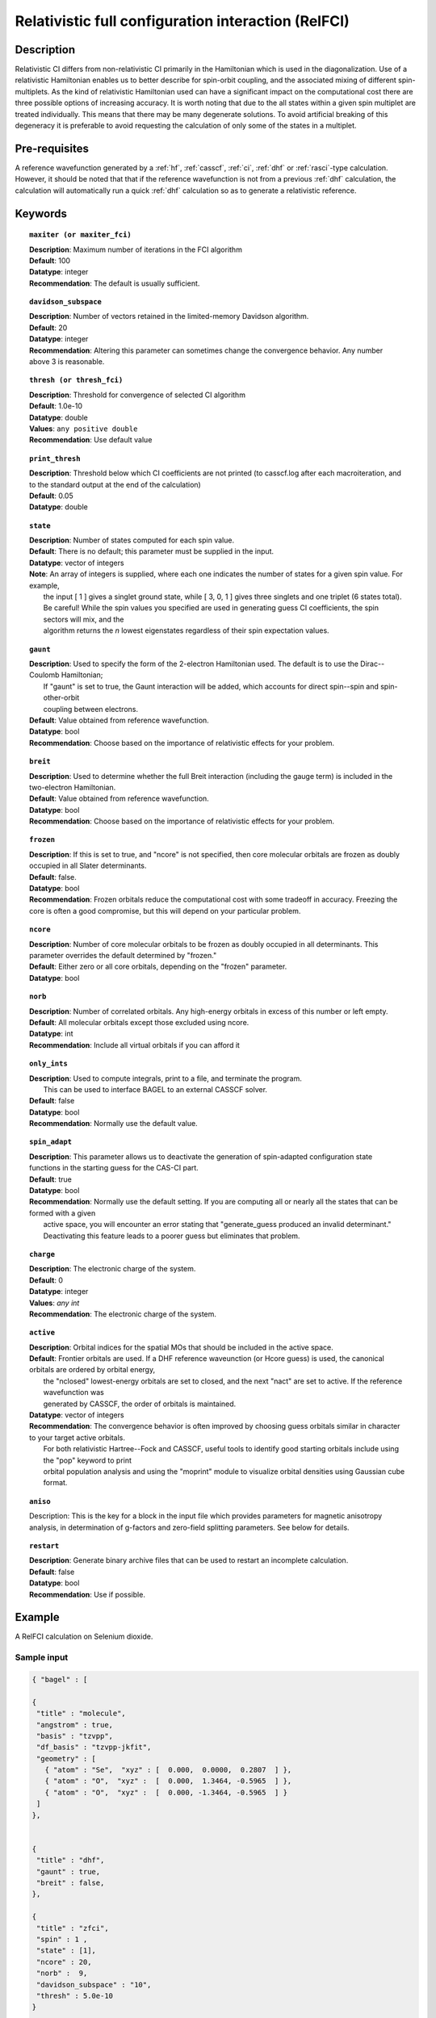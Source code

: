 .. index:: zfci

.. _zfci:

****************************************************
Relativistic full configuration interaction (RelFCI)
****************************************************

Description
===========

Relativistic CI differs from non-relativistic CI primarily in the Hamiltonian which is used in the diagonalization. Use of a relativistic Hamiltonian enables us to better describe for spin-orbit coupling, and the associated mixing of different spin-multiplets. As the kind of relativistic Hamiltonian used can have a significant impact on the computational cost there are three possible options of increasing accuracy. It is  worth noting that due to the all states within a given spin multiplet are treated individually. This means that there may be many degenerate solutions. To avoid artificial breaking of this degeneracy it is preferable to avoid requesting the calculation of only some of the states in a multiplet.


Pre-requisites
==============
A reference wavefunction generated by a :ref:`hf`, :ref:`casscf`, :ref:`ci`, :ref:`dhf` or :ref:`rasci`-type calculation. However, it should be noted that that if the reference wavefunction is not from a previous :ref:`dhf` calculation, the calculation will automatically run a quick :ref:`dhf` calculation so as to generate a relativistic reference. 

Keywords
========


.. topic:: ``maxiter (or maxiter_fci)``

   | **Description**: Maximum number of iterations in the FCI algorithm
   | **Default**: 100
   | **Datatype**: integer
   | **Recommendation**:  The default is usually sufficient.  

.. topic:: ``davidson_subspace``

   | **Description**:  Number of vectors retained in the limited-memory Davidson algorithm.
   | **Default**: 20
   | **Datatype**: integer
   | **Recommendation**: Altering this parameter can sometimes change the convergence behavior.  Any number above 3 is reasonable.  

.. topic:: ``thresh (or thresh_fci)``

   | **Description**: Threshold for convergence of selected CI algorithm 
   | **Default**: 1.0e-10 
   | **Datatype**: double
   | **Values**: ``any positive double``
   | **Recommendation**: Use default value

.. topic:: ``print_thresh``

   | **Description**:  Threshold below which CI coefficients are not printed (to casscf.log after each macroiteration, and to the standard output at the end of the calculation)
   | **Default**: 0.05
   | **Datatype**: double

.. topic:: ``state``

   | **Description**: Number of states computed for each spin value.
   | **Default**:  There is no default; this parameter must be supplied in the input.  
   | **Datatype**: vector of integers
   | **Note**:  An array of integers is supplied, where each one indicates the number of states for a given spin value.  For example, 
   |      the input [ 1 ] gives a singlet ground state, while [ 3, 0, 1 ] gives three singlets and one triplet (6 states total).  
   |      Be careful!  While the spin values you specified are used in generating guess CI coefficients, the spin sectors will mix, and the 
   |      algorithm returns the *n* lowest eigenstates regardless of their spin expectation values.  

.. topic:: ``gaunt``

   | **Description**:  Used to specify the form of the 2-electron Hamiltonian used.  The default is to use the Dirac--Coulomb Hamiltonian;
   |     If "gaunt" is set to true, the Gaunt interaction will be added, which accounts for direct spin--spin and spin-other-orbit 
   |     coupling between electrons.  
   | **Default**: Value obtained from reference wavefunction.  
   | **Datatype**: bool
   | **Recommendation**:  Choose based on the importance of relativistic effects for your problem.  

.. topic:: ``breit``

   | **Description**:  Used to determine whether the full Breit interaction (including the gauge term) is included in the two-electron Hamiltonian.  
   | **Default**: Value obtained from reference wavefunction.  
   | **Datatype**: bool
   | **Recommendation**:  Choose based on the importance of relativistic effects for your problem.  

.. topic:: ``frozen``

   | **Description**:  If this is set to true, and "ncore" is not specified, then core molecular orbitals are frozen as doubly occupied in all Slater determinants.  
   | **Default**: false.
   | **Datatype**: bool
   | **Recommendation**:  Frozen orbitals reduce the computational cost with some tradeoff in accuracy.  Freezing the core is often a good compromise, but this will depend on your particular problem. 

.. topic:: ``ncore``

   | **Description**:  Number of core molecular orbitals to be frozen as doubly occupied in all determinants.  This parameter overrides the default determined by "frozen."
   | **Default**: Either zero or all core orbitals, depending on the "frozen" parameter.  
   | **Datatype**: bool

.. topic:: ``norb``

   | **Description**: Number of correlated orbitals.  Any high-energy orbitals in excess of this number or left empty.  
   | **Default**:  All molecular orbitals except those excluded using ncore.
   | **Datatype**: int
   | **Recommendation**:  Include all virtual orbitals if you can afford it

.. topic:: ``only_ints``

   | **Description**:  Used to compute integrals, print to a file, and terminate the program.
   |      This can be used to interface BAGEL to an external CASSCF solver.  
   | **Default**: false
   | **Datatype**: bool
   | **Recommendation**:  Normally use the default value.  

.. topic:: ``spin_adapt``

   | **Description**:  This parameter allows us to deactivate the generation of spin-adapted configuration state functions in the starting guess for the CAS-CI part.  
   | **Default**: true
   | **Datatype**: bool
   | **Recommendation**:  Normally use the default setting.  If you are computing all or nearly all the states that can be formed with a given 
   |     active space, you will encounter an error stating that "generate_guess produced an invalid determinant."  
   |     Deactivating this feature leads to a poorer guess but eliminates that problem.  

.. topic:: ``charge``

   | **Description**: The electronic charge of the system.
   | **Default**:  0
   | **Datatype**: integer
   | **Values**: `any int`
   | **Recommendation**: The electronic charge of the system. 

.. topic:: ``active``

   | **Description**:  Orbital indices for the spatial MOs that should be included in the active space.  
   | **Default**:  Frontier orbitals are used.  If a DHF reference waveunction (or Hcore guess) is used, the canonical orbitals are ordered by orbital energy, 
   |     the "nclosed" lowest-energy orbitals are set to closed, and the next "nact" are set to active.  If the reference wavefunction was 
   |     generated by CASSCF, the order of orbitals is maintained.  
   | **Datatype**: vector of integers
   | **Recommendation**:  The convergence behavior is often improved by choosing guess orbitals similar in character to your target active orbitals.  
   |     For both relativistic Hartree--Fock and CASSCF, useful tools to identify good starting orbitals include using the "pop" keyword to print 
   |     orbital population analysis and using the "moprint" module to visualize orbital densities using Gaussian cube format.  

.. topic:: ``aniso``

   | Description:  This is the key for a block in the input file which provides parameters for magnetic anisotropy analysis, in determination of g-factors and zero-field splitting parameters.  See below for details.  

.. topic:: ``restart``

   | **Description**: Generate binary archive files that can be used to restart an incomplete calculation.  
   | **Default**: false
   | **Datatype**: bool
   | **Recommendation**: Use if possible.


Example
=======
A RelFCI calculation on Selenium dioxide.

Sample input
------------

.. code-block:: javascript 

 { "bagel" : [

 {
  "title" : "molecule",
  "angstrom" : true,
  "basis" : "tzvpp",
  "df_basis" : "tzvpp-jkfit",
  "geometry" : [
    { "atom" : "Se",  "xyz" : [  0.000,  0.0000,  0.2807  ] },
    { "atom" : "O",  "xyz" :  [  0.000,  1.3464, -0.5965  ] }, 
    { "atom" : "O",  "xyz" :  [  0.000, -1.3464, -0.5965  ] } 
  ]
 },


 {
  "title" : "dhf",
  "gaunt" : true,
  "breit" : false,
 },

 {
  "title" : "zfci",
  "spin" : 1 ,
  "state" : [1],
  "ncore" : 20,
  "norb" :  9,
  "davidson_subspace" : "10",
  "thresh" : 5.0e-10
 }

 ]}


Sample output
-------------

.. code-block:: javascript 

  ----------------------------
  Relativistic FCI calculation
  ----------------------------

    * Correlation of 10 active electrons in 9 orbitals.
    * Time-reversal symmetry will be assumed.
    * gaunt    : true
    * breit    : false
    * nstate   :      1
    * nclosed  :     20
    * nact     :      9
    * nvirt    :    191
  *** Geometry (Relativistic) ***
       - 3-index ints post                         0.00
       - 3-index ints prep                         0.00
       - 3-index ints                              0.49
       - 3-index ints post                         0.00
       - 3-index ints prep                         0.00
       - 3-index ints                              0.10
       - 3-index ints post                         0.00

       - Geometry relativistic (total)             0.59

       - Coulomb: half trans                       0.59
       - Coulomb: metric multiply                  2.34
       - Coulomb: J operator                       0.06
       - Coulomb: K operator                       0.60
       - Gaunt: half trans                         0.35
       - Gaunt: metric multiply                    1.31
       - Gaunt: J operator                         0.13
       - Gaunt: K operator                         1.73
       - Coulomb: half trans                       0.56
       - Coulomb: metric multiply                  1.50
       - Coulomb: J operator                       0.05
       - Coulomb: K operator                       0.47
       - Gaunt: half trans                         0.27
       - Gaunt: metric multiply                    0.91
       - Gaunt: J operator                         0.09
       - Gaunt: K operator                         1.40
    * Integral transformation done. Elapsed time: 7.49

       - jop, kop                                  0.00
       - denom                                     0.00
     guess   0:   closed 11111....            open .........           

                 * guess generation                            0.00
  === Relativistic FCI iteration ===

                 * sigma vector                                0.91
                 * davidson                                    0.00
                 * error                                       0.00
                 * denominator                                 0.00
      0   0      -2575.49908253     9.48e-04      0.91
                 * sigma vector                                0.89
                 * davidson                                    0.00
                 * error                                       0.00
                 * denominator                                 0.00

                 ..............................

                 ... A few iterations later ...

                 ..............................

    ** throwing out 1 trial vectors **
                 * davidson                                    0.01
                 * error                                       0.00
                 * denominator                                 0.00
     26   0  *   -2575.54892391     3.55e-10      0.90

     * ci vector, state   0

     * ci vector, state   0

     * ci vector, state   0
       222bbbb..  (-0.0500743568,0.0000000007)

     * ci vector, state   0

     * ci vector, state   0
       22222....  (0.9593555207,0.0000000000)
       2222.2...  (-0.1404147020,-0.0000000000)
       2.2222...  (-0.0847212161,-0.0000000000)
       2b222a...  (-0.0715085374,0.0000000000)
       2a222b...  (-0.0715085374,-0.0000000000)
       222.22...  (-0.0541706237,-0.0000000000)

     * ci vector, state   0

     * ci vector, state   0
       222aaaa..  (-0.0500743568,-0.0000000007)

     * ci vector, state   0

     * ci vector, state   0


References
==========

+----------------------------------------------------+--------------------------------------------------------------------+
|          Description of Reference                  |                          Reference                                 |
+====================================================+====================================================================+
| Efficient calculation of sigma vector              | P\. J. Knowles and N. C. Handy, Chem. Phys. Lett. **111**, 315     |
|                                                    | (1984).                                                            |
+----------------------------------------------------+--------------------------------------------------------------------+
| General text on relativistic quantum chemistry     | K\. G. Dyall and K. Faegri Jr.,                                    |
|                                                    | *Introduction to Relativistic Quantum Chemistry*                   |
|                                                    | (Oxford University Press, Oxford, 2007).                           |
+----------------------------------------------------+--------------------------------------------------------------------+
| Restricted kinetic balance basis                   | W\. Kutzelnigg, Int. J. Quantum Chem. **25**, 107 (1984).          |
+----------------------------------------------------+--------------------------------------------------------------------+

